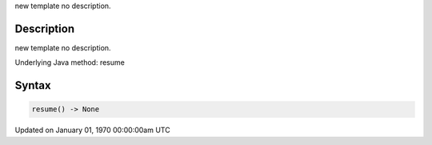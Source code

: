 .. title: resume()
.. slug: resume
.. date: 1970-01-01 00:00:00 UTC+00:00
.. tags:
.. category:
.. link:
.. description: py5 resume() documentation
.. type: text

new template no description.

Description
===========

new template no description.

Underlying Java method: resume

Syntax
======

.. code:: python

    resume() -> None

Updated on January 01, 1970 00:00:00am UTC

